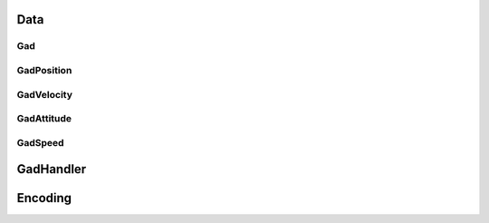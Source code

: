 Data
####

.. _gadclass:

Gad
***

.. doxygenclass:: OxTS::Gad
   :project: OxTS C++ Generic Aiding SDK
   :members:

.. _gadpositionclass:

GadPosition
***********
.. doxygenclass:: OxTS::GadPosition
   :project: OxTS C++ Generic Aiding SDK
   :members:

.. _gadvelocityclass:

GadVelocity
***********

.. doxygenclass:: OxTS::GadVelocity
   :project: OxTS C++ Generic Aiding SDK
   :members:

.. _gadattitudeclass:

GadAttitude
***********

.. doxygenclass:: OxTS::GadAttitude
   :project: OxTS C++ Generic Aiding SDK
   :members:

.. _gadspeedclass:

GadSpeed
********

.. doxygenclass:: OxTS::GadSpeed
   :project: OxTS C++ Generic Aiding SDK
   :members:

.. _gadhandlerclass:

GadHandler
##########

.. doxygenclass:: OxTS::GadHandler
   :project: OxTS C++ Generic Aiding SDK
   :members:


Encoding
########

.. _gadencoderclass:

.. doxygenclass:: OxTS::GadEncoder
   :project: OxTS C++ Generic Aiding SDK
   :members:

.. _gadencoderbinclass:

.. doxygenclass:: OxTS::GadEncoderBin
   :project: OxTS C++ Generic Aiding SDK
   :members:

.. _gadencodercsvclass:

.. doxygenclass:: OxTS::GadEncoderCsv
   :project: OxTS C++ Generic Aiding SDK
   :members:




